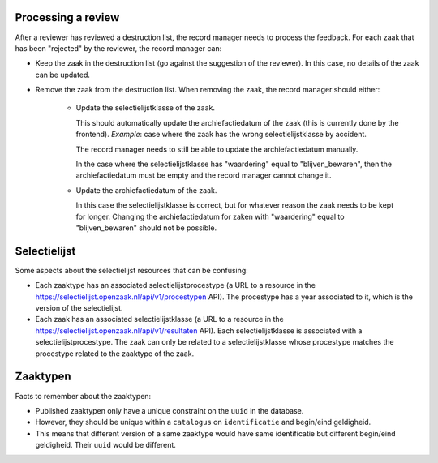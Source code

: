 .. _developers_logic:


Processing a review
===================

After a reviewer has reviewed a destruction list, the record manager needs to process the feedback.
For each zaak that has been "rejected" by the reviewer, the record manager can:

- Keep the zaak in the destruction list (go against the suggestion of the reviewer). In this case, no details of the zaak can be updated.
- Remove the zaak from the destruction list. When removing the zaak, the record manager should either:

   - Update the selectielijstklasse of the zaak. 

     This should automatically update the archiefactiedatum of the zaak (this is currently done by the frontend). 
     *Example*: case where the zaak has the wrong selectielijstklasse by accident. 

     The record manager needs to still be able to update the archiefactiedatum manually. 

     In the case where the selectielijstklasse has "waardering" equal to "blijven_bewaren", 
     then the archiefactiedatum must be empty and the record manager cannot change it.
   
   - Update the archiefactiedatum of the zaak. 

     In this case the selectielijstklasse is correct, but for whatever reason the zaak needs to be kept for longer. 
     Changing the archiefactiedatum for zaken with "waardering" equal to "blijven_bewaren" should not be possible.

Selectielijst
=============

Some aspects about the selectielijst resources that can be confusing:

- Each zaaktype has an associated selectielijstprocestype (a URL to a resource in the https://selectielijst.openzaak.nl/api/v1/procestypen API).
  The procestype has a year associated to it, which is the version of the selectielijst.
- Each zaak has an associated selectielijstklasse (a URL to a resource in the https://selectielijst.openzaak.nl/api/v1/resultaten API).
  Each selectielijstklasse is associated with a selectielijstprocestype. 
  The zaak can only be related to a selectielijstklasse whose procestype matches the procestype related to the zaaktype 
  of the zaak.

Zaaktypen
=========

Facts to remember about the zaaktypen:

- Published zaaktypen only have a unique constraint on the ``uuid`` in the database.
- However, they should be unique within a ``catalogus`` on ``identificatie`` and begin/eind geldigheid.
- This means that different version of a same zaaktype would have same identificatie but different begin/eind geldigheid. Their ``uuid`` would be different.